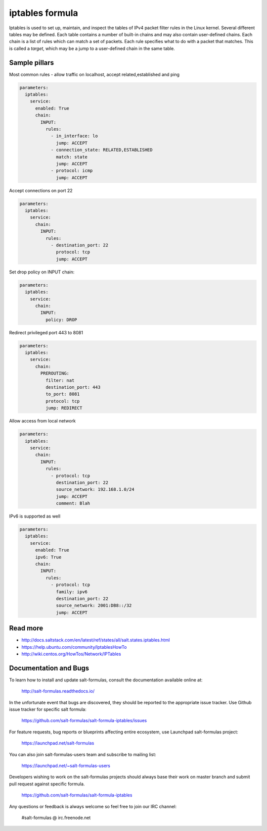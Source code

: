 
================
iptables formula
================

Iptables is used to set up, maintain, and inspect the tables of IPv4 packet
filter rules in the Linux kernel. Several different tables may be defined.
Each table contains a number of built-in chains and may also contain
user-defined chains.  Each chain is a list of rules which can match a set of
packets. Each rule specifies what to do with a packet that matches. This is
called a `target`, which may be a jump to a user-defined chain in the same
table.

Sample pillars
==============

Most common rules - allow traffic on localhost, accept related,established and
ping

.. code-block:: yaml

    parameters:
      iptables:
        service:
          enabled: True
          chain:
            INPUT:
              rules:
                - in_interface: lo
                  jump: ACCEPT
                - connection_state: RELATED,ESTABLISHED
                  match: state
                  jump: ACCEPT
                - protocol: icmp
                  jump: ACCEPT

Accept connections on port 22

.. code-block:: yaml

    parameters:
      iptables:
        service:
          chain:
            INPUT:
              rules:
                - destination_port: 22
                  protocol: tcp
                  jump: ACCEPT

Set drop policy on INPUT chain:

.. code-block:: yaml

    parameters:
      iptables:
        service:
          chain:
            INPUT:
              policy: DROP

Redirect privileged port 443 to 8081

.. code-block:: yaml

    parameters:
      iptables:
        service:
          chain:
            PREROUTING:
              filter: nat
              destination_port: 443
              to_port: 8081
              protocol: tcp
              jump: REDIRECT

Allow access from local network

.. code-block:: yaml

    parameters:
      iptables:
        service:
          chain:
            INPUT:
              rules:
                - protocol: tcp
                  destination_port: 22
                  source_network: 192.168.1.0/24
                  jump: ACCEPT
                  comment: Blah

IPv6 is supported as well

.. code-block:: yaml

    parameters:
      iptables:
        service:
          enabled: True
          ipv6: True
          chain:
            INPUT:
              rules:
                - protocol: tcp
                  family: ipv6
                  destination_port: 22
                  source_network: 2001:DB8::/32
                  jump: ACCEPT

Read more
=========

* http://docs.saltstack.com/en/latest/ref/states/all/salt.states.iptables.html
* https://help.ubuntu.com/community/IptablesHowTo
* http://wiki.centos.org/HowTos/Network/IPTables

Documentation and Bugs
======================

To learn how to install and update salt-formulas, consult the documentation
available online at:

    http://salt-formulas.readthedocs.io/

In the unfortunate event that bugs are discovered, they should be reported to
the appropriate issue tracker. Use Github issue tracker for specific salt
formula:

    https://github.com/salt-formulas/salt-formula-iptables/issues

For feature requests, bug reports or blueprints affecting entire ecosystem,
use Launchpad salt-formulas project:

    https://launchpad.net/salt-formulas

You can also join salt-formulas-users team and subscribe to mailing list:

    https://launchpad.net/~salt-formulas-users

Developers wishing to work on the salt-formulas projects should always base
their work on master branch and submit pull request against specific formula.

    https://github.com/salt-formulas/salt-formula-iptables

Any questions or feedback is always welcome so feel free to join our IRC
channel:

    #salt-formulas @ irc.freenode.net
